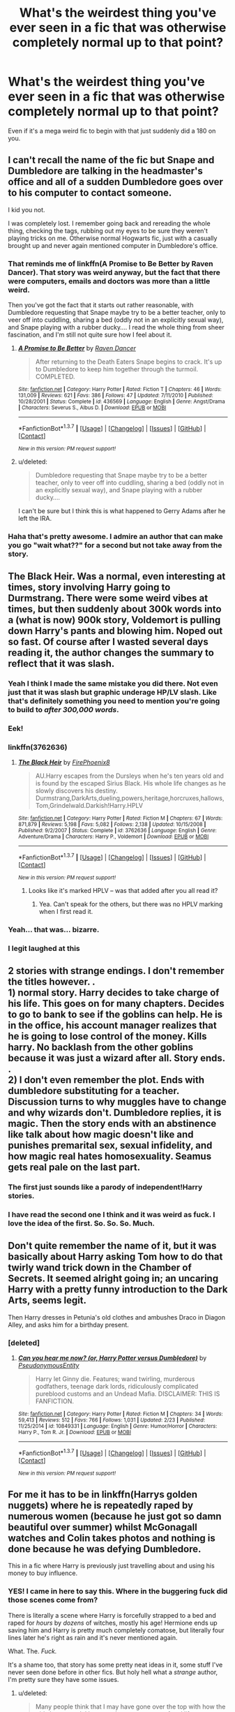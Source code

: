 #+TITLE: What's the weirdest thing you've ever seen in a fic that was otherwise completely normal up to that point?

* What's the weirdest thing you've ever seen in a fic that was otherwise completely normal up to that point?
:PROPERTIES:
:Score: 32
:DateUnix: 1459275636.0
:DateShort: 2016-Mar-29
:FlairText: Discussion
:END:
Even if it's a mega weird fic to begin with that just suddenly did a 180 on you.


** I can't recall the name of the fic but Snape and Dumbledore are talking in the headmaster's office and all of a sudden Dumbledore goes over to his computer to contact someone.

I kid you not.

I was completely lost. I remember going back and rereading the whole thing, checking the tags, rubbing out my eyes to be sure they weren't playing tricks on me. Otherwise normal Hogwarts fic, just with a casually brought up and never again mentioned computer in Dumbledore's office.
:PROPERTIES:
:Author: chaosattractor
:Score: 43
:DateUnix: 1459284017.0
:DateShort: 2016-Mar-30
:END:

*** That reminds me of linkffn(A Promise to Be Better by Raven Dancer). That story was weird anyway, but the fact that there were computers, emails and doctors was more than a little weird.

Then you've got the fact that it starts out rather reasonable, with Dumbledore requesting that Snape maybe try to be a better teacher, only to veer off into cuddling, sharing a bed (oddly not in an explicitly sexual way), and Snape playing with a rubber ducky.... I read the whole thing from sheer fascination, and I'm still not quite sure how I feel about it.
:PROPERTIES:
:Author: SincereBumble
:Score: 13
:DateUnix: 1459286995.0
:DateShort: 2016-Mar-30
:END:

**** [[http://www.fanfiction.net/s/436569/1/][*/A Promise to Be Better/*]] by [[https://www.fanfiction.net/u/69188/Raven-Dancer][/Raven Dancer/]]

#+begin_quote
  After returning to the Death Eaters Snape begins to crack. It's up to Dumbledore to keep him together through the turmoil. COMPLETED.
#+end_quote

^{/Site/: [[http://www.fanfiction.net/][fanfiction.net]] *|* /Category/: Harry Potter *|* /Rated/: Fiction T *|* /Chapters/: 46 *|* /Words/: 131,009 *|* /Reviews/: 621 *|* /Favs/: 386 *|* /Follows/: 47 *|* /Updated/: 7/11/2010 *|* /Published/: 10/28/2001 *|* /Status/: Complete *|* /id/: 436569 *|* /Language/: English *|* /Genre/: Angst/Drama *|* /Characters/: Severus S., Albus D. *|* /Download/: [[http://www.p0ody-files.com/ff_to_ebook/ffn-bot/index.php?id=436569&source=ff&filetype=epub][EPUB]] or [[http://www.p0ody-files.com/ff_to_ebook/ffn-bot/index.php?id=436569&source=ff&filetype=mobi][MOBI]]}

--------------

*FanfictionBot*^{1.3.7} *|* [[[https://github.com/tusing/reddit-ffn-bot/wiki/Usage][Usage]]] | [[[https://github.com/tusing/reddit-ffn-bot/wiki/Changelog][Changelog]]] | [[[https://github.com/tusing/reddit-ffn-bot/issues/][Issues]]] | [[[https://github.com/tusing/reddit-ffn-bot/][GitHub]]] | [[[https://www.reddit.com/message/compose?to=%2Fu%2Ftusing][Contact]]]

^{/New in this version: PM request support!/}
:PROPERTIES:
:Author: FanfictionBot
:Score: 5
:DateUnix: 1459287045.0
:DateShort: 2016-Mar-30
:END:


**** u/deleted:
#+begin_quote
  Dumbledore requesting that Snape maybe try to be a better teacher, only to veer off into cuddling, sharing a bed (oddly not in an explicitly sexual way), and Snape playing with a rubber ducky....
#+end_quote

I can't be sure but I think this is what happened to Gerry Adams after he left the IRA.
:PROPERTIES:
:Score: 4
:DateUnix: 1459289349.0
:DateShort: 2016-Mar-30
:END:


*** Haha that's pretty awesome. I admire an author that can make you go "wait what??" for a second but not take away from the story.
:PROPERTIES:
:Author: orangedarkchocolate
:Score: 2
:DateUnix: 1459358995.0
:DateShort: 2016-Mar-30
:END:


** The Black Heir. Was a normal, even interesting at times, story involving Harry going to Durmstrang. There were some weird vibes at times, but then suddenly about 300k words into a (what is now) 900k story, Voldemort is pulling down Harry's pants and blowing him. Noped out so fast. Of course after I wasted several days reading it, the author changes the summary to reflect that it was slash.
:PROPERTIES:
:Author: Lord_Anarchy
:Score: 39
:DateUnix: 1459277359.0
:DateShort: 2016-Mar-29
:END:

*** Yeah I think I made the same mistake you did there. Not even just that it was slash but graphic underage HP/LV slash. Like that's definitely something you need to mention you're going to build to /after 300,000 words/.
:PROPERTIES:
:Score: 23
:DateUnix: 1459278065.0
:DateShort: 2016-Mar-29
:END:


*** Eek!
:PROPERTIES:
:Author: MagicMistoffelees
:Score: 4
:DateUnix: 1459280726.0
:DateShort: 2016-Mar-30
:END:


*** linkffn(3762636)
:PROPERTIES:
:Author: Obversa
:Score: 4
:DateUnix: 1459289187.0
:DateShort: 2016-Mar-30
:END:

**** [[http://www.fanfiction.net/s/3762636/1/][*/The Black Heir/*]] by [[https://www.fanfiction.net/u/1167864/FirePhoenix8][/FirePhoenix8/]]

#+begin_quote
  AU.Harry escapes from the Dursleys when he's ten years old and is found by the escaped Sirius Black. His whole life changes as he slowly discovers his destiny. Durmstrang,DarkArts,dueling,powers,heritage,horcruxes,hallows,Tom,Grindelwald.Darkish!Harry.HPLV
#+end_quote

^{/Site/: [[http://www.fanfiction.net/][fanfiction.net]] *|* /Category/: Harry Potter *|* /Rated/: Fiction M *|* /Chapters/: 67 *|* /Words/: 871,879 *|* /Reviews/: 5,198 *|* /Favs/: 5,082 *|* /Follows/: 2,138 *|* /Updated/: 10/15/2008 *|* /Published/: 9/2/2007 *|* /Status/: Complete *|* /id/: 3762636 *|* /Language/: English *|* /Genre/: Adventure/Drama *|* /Characters/: Harry P., Voldemort *|* /Download/: [[http://www.p0ody-files.com/ff_to_ebook/ffn-bot/index.php?id=3762636&source=ff&filetype=epub][EPUB]] or [[http://www.p0ody-files.com/ff_to_ebook/ffn-bot/index.php?id=3762636&source=ff&filetype=mobi][MOBI]]}

--------------

*FanfictionBot*^{1.3.7} *|* [[[https://github.com/tusing/reddit-ffn-bot/wiki/Usage][Usage]]] | [[[https://github.com/tusing/reddit-ffn-bot/wiki/Changelog][Changelog]]] | [[[https://github.com/tusing/reddit-ffn-bot/issues/][Issues]]] | [[[https://github.com/tusing/reddit-ffn-bot/][GitHub]]] | [[[https://www.reddit.com/message/compose?to=%2Fu%2Ftusing][Contact]]]

^{/New in this version: PM request support!/}
:PROPERTIES:
:Author: FanfictionBot
:Score: 4
:DateUnix: 1459289253.0
:DateShort: 2016-Mar-30
:END:

***** Looks like it's marked HPLV -- was that added after you all read it?
:PROPERTIES:
:Author: inimically
:Score: 1
:DateUnix: 1459308893.0
:DateShort: 2016-Mar-30
:END:

****** Yea. Can't speak for the others, but there was no HPLV marking when I first read it.
:PROPERTIES:
:Score: 6
:DateUnix: 1459310382.0
:DateShort: 2016-Mar-30
:END:


*** Yeah... that was... bizarre.
:PROPERTIES:
:Author: imjustafangirl
:Score: 3
:DateUnix: 1459283807.0
:DateShort: 2016-Mar-30
:END:


*** I legit laughed at this
:PROPERTIES:
:Author: Rebel-Dream
:Score: 1
:DateUnix: 1459316502.0
:DateShort: 2016-Mar-30
:END:


** 2 stories with strange endings. I don't remember the titles however. .\\
1) normal story. Harry decides to take charge of his life. This goes on for many chapters. Decides to go to bank to see if the goblins can help. He is in the office, his account manager realizes that he is going to lose control of the money. Kills harry. No backlash from the other goblins because it was just a wizard after all. Story ends. .\\
2) I don't even remember the plot. Ends with dumbledore substituting for a teacher. Discussion turns to why muggles have to change and why wizards don't. Dumbledore replies, it is magic. Then the story ends with an abstinence like talk about how magic doesn't like and punishes premarital sex, sexual infidelity, and how magic real hates homosexuality. Seamus gets real pale on the last part.
:PROPERTIES:
:Author: harrypotterref
:Score: 23
:DateUnix: 1459288622.0
:DateShort: 2016-Mar-30
:END:

*** The first just sounds like a parody of independent!Harry stories.
:PROPERTIES:
:Author: denarii
:Score: 21
:DateUnix: 1459292435.0
:DateShort: 2016-Mar-30
:END:


*** I have read the second one I think and it was weird as fuck. I love the idea of the first. So. So. So. Much.
:PROPERTIES:
:Score: 8
:DateUnix: 1459289213.0
:DateShort: 2016-Mar-30
:END:


** Don't quite remember the name of it, but it was basically about Harry asking Tom how to do that twirly wand trick down in the Chamber of Secrets. It seemed alright going in; an uncaring Harry with a pretty funny introduction to the Dark Arts, seems legit.

Then Harry dresses in Petunia's old clothes and ambushes Draco in Diagon Alley, and asks him for a birthday present.
:PROPERTIES:
:Score: 17
:DateUnix: 1459288880.0
:DateShort: 2016-Mar-30
:END:

*** [deleted]
:PROPERTIES:
:Score: 3
:DateUnix: 1459329191.0
:DateShort: 2016-Mar-30
:END:

**** [[http://www.fanfiction.net/s/10849331/1/][*/Can you hear me now? (or, Harry Potter versus Dumbledore)/*]] by [[https://www.fanfiction.net/u/5588410/PseudonymousEntity][/PseudonymousEntity/]]

#+begin_quote
  Harry let Ginny die. Features; wand twirling, murderous godfathers, teenage dark lords, ridiculously complicated pureblood customs and an Undead Mafia. DISCLAIMER: THIS IS FANFICTION.
#+end_quote

^{/Site/: [[http://www.fanfiction.net/][fanfiction.net]] *|* /Category/: Harry Potter *|* /Rated/: Fiction M *|* /Chapters/: 34 *|* /Words/: 59,413 *|* /Reviews/: 512 *|* /Favs/: 766 *|* /Follows/: 1,031 *|* /Updated/: 2/23 *|* /Published/: 11/25/2014 *|* /id/: 10849331 *|* /Language/: English *|* /Genre/: Humor/Horror *|* /Characters/: Harry P., Tom R. Jr. *|* /Download/: [[http://www.p0ody-files.com/ff_to_ebook/ffn-bot/index.php?id=10849331&source=ff&filetype=epub][EPUB]] or [[http://www.p0ody-files.com/ff_to_ebook/ffn-bot/index.php?id=10849331&source=ff&filetype=mobi][MOBI]]}

--------------

*FanfictionBot*^{1.3.7} *|* [[[https://github.com/tusing/reddit-ffn-bot/wiki/Usage][Usage]]] | [[[https://github.com/tusing/reddit-ffn-bot/wiki/Changelog][Changelog]]] | [[[https://github.com/tusing/reddit-ffn-bot/issues/][Issues]]] | [[[https://github.com/tusing/reddit-ffn-bot/][GitHub]]] | [[[https://www.reddit.com/message/compose?to=%2Fu%2Ftusing][Contact]]]

^{/New in this version: PM request support!/}
:PROPERTIES:
:Author: FanfictionBot
:Score: 3
:DateUnix: 1459329242.0
:DateShort: 2016-Mar-30
:END:


** For me it has to be in linkffn(Harrys golden nuggets) where he is repeatedly raped by numerous women (because he just got so damn beautiful over summer) whilst McGonagall watches and Colin takes photos and nothing is done because he was defying Dumbledore.

This in a fic where Harry is previously just travelling about and using his money to buy influence.
:PROPERTIES:
:Score: 16
:DateUnix: 1459275749.0
:DateShort: 2016-Mar-29
:END:

*** YES! I came in here to say this. Where in the buggering fuck did those scenes come from?

There is literally a scene where Harry is forcefully strapped to a bed and raped for /hours/ by /dozens/ of witches, mostly his age! Hermione ends up saving him and Harry is pretty much completely comatose, but literally four lines later he's right as rain and it's never mentioned again.

What. The. /Fuck./

It's a shame too, that story has some pretty neat ideas in it, some stuff I've never seen done before in other fics. But holy hell what a /strange/ author, I'm pretty sure they have some issues.
:PROPERTIES:
:Author: NaughtyGaymer
:Score: 14
:DateUnix: 1459280377.0
:DateShort: 2016-Mar-30
:END:

**** u/deleted:
#+begin_quote
  Many people think that I may have gone over the top with how the girls have acted. I have read many accounts of real life teenage idols and rock stars who have to have a large guard force to protect them from screaming frantic fans. Many former teenage idols have published memoirs of being stripped, groped and assaulted by wild uncontrollable teenage girls.

  In my story, Harry is famous, rich and good looking. He is even more famous because of his pictures, and viewed as even more rich because he is viewed with gold, and his good looks are enhanced by his nudity. Add in the "bad boy" nudity and you have all the elements there for a major teenage idol. Hogwarts is full of girls the right age to be teeny boppers and groupies. It seems to be a natural situation to me.
#+end_quote

From the authors profile, just clicked on a whim thanks to the fanfic bot. Nice to see the thoughts behind the insanity.
:PROPERTIES:
:Score: 11
:DateUnix: 1459281626.0
:DateShort: 2016-Mar-30
:END:

***** I guess it's nice to know the author isn't just a pedophile?
:PROPERTIES:
:Author: NaughtyGaymer
:Score: 9
:DateUnix: 1459281730.0
:DateShort: 2016-Mar-30
:END:

****** Yeah just very confused about how schools work and children act.
:PROPERTIES:
:Score: 5
:DateUnix: 1459281853.0
:DateShort: 2016-Mar-30
:END:


***** I did think it was weird as fuck, but I guess it could happen to someone with like Justin Bieber level of popularity.
:PROPERTIES:
:Author: deirox
:Score: 4
:DateUnix: 1459284568.0
:DateShort: 2016-Mar-30
:END:

****** Not in his 5th year at school with a professor watching.
:PROPERTIES:
:Score: 7
:DateUnix: 1459284761.0
:DateShort: 2016-Mar-30
:END:

******* And when she's finished doing nothing to prevent her student from being raped, she blames him.
:PROPERTIES:
:Author: jeffala
:Score: 5
:DateUnix: 1459293636.0
:DateShort: 2016-Mar-30
:END:


**** So weird man. Just absolutely no need for it. And yeah like you said there's a few quality ideas in there and for the most part it's a solid read and then...yeah...like in hindsight there was a few bits that made me cringe about how beautiful everyone found him now but even then it was just bizarre. It was almost like the author was trying to make some weird point about being attractive early on with people obsessing over him but to this day I don't know what that point was.
:PROPERTIES:
:Score: 3
:DateUnix: 1459280761.0
:DateShort: 2016-Mar-30
:END:

***** Remember the naked photos in Witch Weekly? Bloody hell what a way to ruin an other wise good story.
:PROPERTIES:
:Author: NaughtyGaymer
:Score: 1
:DateUnix: 1459280862.0
:DateShort: 2016-Mar-30
:END:

****** Isn't that what started the drama? People saw his dick pics and suddenly couldn't resist him? Mental. Up to that point it was a solid story. Actually the reason I made this thread was trawling through my old favourited stories and this was in it from when I was following it pre-author having a mental breakdown.
:PROPERTIES:
:Score: 4
:DateUnix: 1459281429.0
:DateShort: 2016-Mar-30
:END:

******* I think it might have been the catalyst do to speak. This fic is what immediately came to mind when I read your title. Just so bizarre and out of nowhere.

I had this feeling with jbern's The Lie I've Lived. It's a good story no doubt, and the scene in question isn't nearly as out there as Harry's Golden Nuggets, but it definitely left a lasting impression on me, and he never went back to it and it was never really resolved.

The scene I'm talking about is where it talks about how Snape was polyjuicing himself as Sirius to have sex with his girlfriend(s) and actually ends up getting one pregnant. Something about the entire situation just makes my blood cold, and it was never actually resolved in the story, as if it wasn't this massive invasion of privacy or even rape really.

It sort of struck me as odd because it's a rather dark plot point in an otherwise /fairly/ lightish story.
:PROPERTIES:
:Author: NaughtyGaymer
:Score: 4
:DateUnix: 1459281886.0
:DateShort: 2016-Mar-30
:END:

******** Yeah it's weird because this fic has actually inspired me to make another thread about innovative things in fics...that scene though...

I vaguely remember reading The Lie I've Lived and not ever wanting to reread it and I think that might have been why. Seems to happen a lot in fics and it's probably due to the way they're written. Like i've definitely thought "I wonder how often people abuse polyjuice for sex/turn into their SO for a bit of fun" when reading the books/fanfiction and I can see why you might write a scene like that if you're a writer and it popped into your head whilst writing a fic about polyjuice. Then it's published before you really get a chance to go over it and you realise you don't actually want to explore it in depth so just move on...
:PROPERTIES:
:Score: 5
:DateUnix: 1459282206.0
:DateShort: 2016-Mar-30
:END:

********* Yeah because if you do start to explore it you open this entirely new can of worms that leads to some /real/ dark places /real/ quick...
:PROPERTIES:
:Author: NaughtyGaymer
:Score: 4
:DateUnix: 1459282291.0
:DateShort: 2016-Mar-30
:END:


******** u/Hpfm2:
#+begin_quote
  Something about the entire situation just makes my blood cold
#+end_quote

That would be the fact that Severus Snape getting laid is somehow more disturbing than your parents doing it.
:PROPERTIES:
:Author: Hpfm2
:Score: 6
:DateUnix: 1459283788.0
:DateShort: 2016-Mar-30
:END:

********* You joke but I think part of it stems from there.

I feel like him having sex would literally never happen normally, so when he becomes someone else (and how creepy is it to think of him having sex in Sirius' body) it's so.. dishonest? As if he doesn't deserve it normally? That isn't a strong enough word, but it's /basically/ how I feel.
:PROPERTIES:
:Author: NaughtyGaymer
:Score: 3
:DateUnix: 1459283935.0
:DateShort: 2016-Mar-30
:END:

********** Oh, I AM NOT joking.
:PROPERTIES:
:Author: Hpfm2
:Score: 3
:DateUnix: 1459284516.0
:DateShort: 2016-Mar-30
:END:


**** Mind mentioning some of the interesting ideas?

I'm definitely not going to read it, but am always interested in new ideas.
:PROPERTIES:
:Author: jrl2014
:Score: 1
:DateUnix: 1459308943.0
:DateShort: 2016-Mar-30
:END:

***** He just uses his money to bribe people and buy information for blackmail whilst he hides out in Gringotts. So he buys a tent and tells everyone he's going on safari to train and gets all the gear for it. Then just sits in his vault at Gringotts in a giant tent like at the Wold Cup and animates stuffed lions to attack him whilst he kills them singlehandedly then "leaks" photos of it to Witch Weekly and makes everyone think he's the next Lockhart.

Then once he goes back to school people are more open to the idea that he won the tournament legitimately, he's exposed Voldemorts supporters and then because Dobby accidentally sold a photo of him naked he is gang-raped.
:PROPERTIES:
:Score: 3
:DateUnix: 1459355007.0
:DateShort: 2016-Mar-30
:END:

****** Wow. Aside from that last bit it's actually clever in a believable way. I could actually see Hermione coming up with a plan like that to manipulate the press.
:PROPERTIES:
:Author: jrl2014
:Score: 2
:DateUnix: 1459424431.0
:DateShort: 2016-Mar-31
:END:

******* Yeah that's the thing, it's a really entertaining story and most of what happens is fairly believable and not in a "Harry has now bribed the owner of the prophet; yay", more Harry researched rumours and paid people off to give him info on the owner that he then blackmailed and gave a bribe to after to keep him loyal. Then gang-rape.
:PROPERTIES:
:Score: 1
:DateUnix: 1459425678.0
:DateShort: 2016-Mar-31
:END:


*** And it has a humor tag! Wtf?
:PROPERTIES:
:Author: MagicMistoffelees
:Score: 5
:DateUnix: 1459280766.0
:DateShort: 2016-Mar-30
:END:

**** Yup. I mentioned elsewhere it's actually decent early on. Kinda funny. Decent plot. Then boom! Gangrape.
:PROPERTIES:
:Score: 3
:DateUnix: 1459281479.0
:DateShort: 2016-Mar-30
:END:

***** It needs a warning or 10 at least. When reading humor one generally doesn't expect rape...
:PROPERTIES:
:Author: MagicMistoffelees
:Score: 4
:DateUnix: 1459281717.0
:DateShort: 2016-Mar-30
:END:


*** [[http://www.fanfiction.net/s/10364683/1/][*/Harry's Golden Nuggets/*]] by [[https://www.fanfiction.net/u/2805563/Snaggledog][/Snaggledog/]]

#+begin_quote
  Harry takes charge of his fate and the war. He manipulates the wizarding world with revolts, scams and his own vast wealth, but even the best laid plans go awry. His mistake costs him more than he bargains for. Regardless, he is committed to making his crazy plan work. Begins after GoF - Some Dumbledore bashing.
#+end_quote

^{/Site/: [[http://www.fanfiction.net/][fanfiction.net]] *|* /Category/: Harry Potter *|* /Rated/: Fiction M *|* /Chapters/: 24 *|* /Words/: 147,742 *|* /Reviews/: 446 *|* /Favs/: 1,029 *|* /Follows/: 508 *|* /Updated/: 6/28/2014 *|* /Published/: 5/20/2014 *|* /Status/: Complete *|* /id/: 10364683 *|* /Language/: English *|* /Genre/: Drama/Humor *|* /Characters/: Harry P. *|* /Download/: [[http://www.p0ody-files.com/ff_to_ebook/ffn-bot/index.php?id=10364683&source=ff&filetype=epub][EPUB]] or [[http://www.p0ody-files.com/ff_to_ebook/ffn-bot/index.php?id=10364683&source=ff&filetype=mobi][MOBI]]}

--------------

*FanfictionBot*^{1.3.7} *|* [[[https://github.com/tusing/reddit-ffn-bot/wiki/Usage][Usage]]] | [[[https://github.com/tusing/reddit-ffn-bot/wiki/Changelog][Changelog]]] | [[[https://github.com/tusing/reddit-ffn-bot/issues/][Issues]]] | [[[https://github.com/tusing/reddit-ffn-bot/][GitHub]]] | [[[https://www.reddit.com/message/compose?to=%2Fu%2Ftusing][Contact]]]

^{/New in this version: PM request support!/}
:PROPERTIES:
:Author: FanfictionBot
:Score: 3
:DateUnix: 1459275778.0
:DateShort: 2016-Mar-29
:END:


** linkffn(Nightmare by Provocative Envy).

This fanfiction is particularly infamous in the sub-community that happens to ship Tom Riddle and Hermione Granger together. However, to me, this story's plot and pacing are all over the place.

It starts off as your standard "Hermione goes back in time" trope or cliché, and, as expected, Tom Riddle isn't exactly attracted to her [at first]. The author, in fact, writes Riddle as being "completely disinterested in girls", and practically asexual, even after he meets Hermione. However, over a relatively quick period of time, Riddle does a complete 180-degree-Heel-Face-Turn, and goes from "not attracted to Hermione at all", to "I want to screw her brains out".

On top of that, after he sleeps with Hermione for the first time, Riddle immediately does /another/ 180-degree-Heel-Face-Turn from "oh my God, we didn't use protection, cue panic mode" to "I should knock Hermione up, it would make her stay in my time if I use reproductive coercion". One of the lines Riddle writes into his Diary in the story is all but identical from the Wikipedia page on forms of said coercion: "If you have a baby, you will never have to worry about me leaving you. I will always be around."
:PROPERTIES:
:Author: Obversa
:Score: 11
:DateUnix: 1459289997.0
:DateShort: 2016-Mar-30
:END:

*** I incredibly enjoyed the story until she became pregnant, because I refuse to believe Hermione would be dumb enough to /not use any sort of protection/. I thought it would be a much better side plot if his obsessive need to bind her to him was just casually thwarted by her most /basic/ intelligence and forethought.
:PROPERTIES:
:Author: Thoriel
:Score: 7
:DateUnix: 1459305348.0
:DateShort: 2016-Mar-30
:END:

**** I absolutely agree, and I feel the same about /Nightmare/. I think the smut is well-written, barring the use of profanity every few words, but as soon as the pregnancy plot commences, the story falls to pieces for me. I also refuse believe that Hermione would be dumb enough to /not use any sort of protection/, and I found that aspect not only incredibly OOC for Hermione, used by the author to shoehorn in the pregnancy plot, but it also broke my suspension of disbelief as a reader.

Not to mention, it's not like contraception was completely unheard of in the 1940's. Even in the Muggle world, there were condoms, spermacides and cervical caps (exact name of which I forget). All those were still available when the pill and IUD became available. You can read more about such historical methods [[http://absolutewrite.com/forums/showthread.php?266911-Birth-control-in-1940s][here]].
:PROPERTIES:
:Author: Obversa
:Score: 5
:DateUnix: 1459306090.0
:DateShort: 2016-Mar-30
:END:


*** [[http://www.fanfiction.net/s/8618289/1/][*/Nightmare/*]] by [[https://www.fanfiction.net/u/816609/provocative-envy][/provocative envy/]]

#+begin_quote
  COMPLETE: A broken time turner shouldn't have sent me back so far. It was unprecedented. Stepping on it-smashing it-nothing should have happened. At most, I should have lost a week. At worst, I should have disappeared altogether. I shouldn't have traveled back fifty-two years; half a bloody century. This should not have happened. HG/TR.
#+end_quote

^{/Site/: [[http://www.fanfiction.net/][fanfiction.net]] *|* /Category/: Harry Potter *|* /Rated/: Fiction M *|* /Chapters/: 30 *|* /Words/: 163,513 *|* /Reviews/: 1,495 *|* /Favs/: 2,017 *|* /Follows/: 1,378 *|* /Updated/: 7/1/2014 *|* /Published/: 10/17/2012 *|* /Status/: Complete *|* /id/: 8618289 *|* /Language/: English *|* /Genre/: Romance/Drama *|* /Characters/: Hermione G., Tom R. Jr. *|* /Download/: [[http://www.p0ody-files.com/ff_to_ebook/ffn-bot/index.php?id=8618289&source=ff&filetype=epub][EPUB]] or [[http://www.p0ody-files.com/ff_to_ebook/ffn-bot/index.php?id=8618289&source=ff&filetype=mobi][MOBI]]}

--------------

*FanfictionBot*^{1.3.7} *|* [[[https://github.com/tusing/reddit-ffn-bot/wiki/Usage][Usage]]] | [[[https://github.com/tusing/reddit-ffn-bot/wiki/Changelog][Changelog]]] | [[[https://github.com/tusing/reddit-ffn-bot/issues/][Issues]]] | [[[https://github.com/tusing/reddit-ffn-bot/][GitHub]]] | [[[https://www.reddit.com/message/compose?to=%2Fu%2Ftusing][Contact]]]

^{/New in this version: PM request support!/}
:PROPERTIES:
:Author: FanfictionBot
:Score: 4
:DateUnix: 1459290063.0
:DateShort: 2016-Mar-30
:END:


** u/Hpfm2:
#+begin_quote
  a mega weird fic to begin with that just suddenly did a 180 on you.
#+end_quote

So a really weird fic that suddenly becomes normal?
:PROPERTIES:
:Author: Hpfm2
:Score: 9
:DateUnix: 1459278643.0
:DateShort: 2016-Mar-29
:END:

*** Even one that starts out with something bizarre like Harry being half house elf but then out of nowhere Yoda shows up...that actually almost makes sense...
:PROPERTIES:
:Score: 10
:DateUnix: 1459280309.0
:DateShort: 2016-Mar-30
:END:


** Gotta be when Partially Kissed Hero just randomly becomes an Alice In Wonderland crossover. I didn't mind it, but that's a good example of a fic that starts out normal during the first chapter, and then just piles on the weirdness. Eventually I think it even gets too strange for the author and just ends without explanation after over 400000 words. I wouldn't call it a bad fic particularly, it's just...really really eccentric.
:PROPERTIES:
:Author: fastfinge
:Score: 8
:DateUnix: 1459347833.0
:DateShort: 2016-Mar-30
:END:

*** Is that the one where they do a ritual in the forest and then meet the fairy queen? If so, that got really weird and convoluted really fast.
:PROPERTIES:
:Author: nakor_
:Score: 1
:DateUnix: 1459359847.0
:DateShort: 2016-Mar-30
:END:

**** Yeah, that's the one. And I agree, it got pretty weird. But there was nothing in the first two or three chapters, or in the plot summary, to hint at just how deeply odd it was going to be. I kind of admire the authorial chutzpah required to go from "Harry with a backbone" to...well...that. You could tell he wasn't writing for the fanservice.
:PROPERTIES:
:Author: fastfinge
:Score: 1
:DateUnix: 1459361423.0
:DateShort: 2016-Mar-30
:END:


** *Abraxas*, linkffn(11580650): crazy stuff happens after chapter 18, completely unexpected. If I have my objections, I must say the last 8 chapters felt a little rushed, 15 chapters would have been great.
:PROPERTIES:
:Author: InquisitorCOC
:Score: 8
:DateUnix: 1459278680.0
:DateShort: 2016-Mar-29
:END:

*** Yeah, that one did make a sudden left turn on me. I wasn't expecting it at all.

I generally love Brennus as a writer, and I did like this story, but it was my least favorite of all he's done.
:PROPERTIES:
:Author: LeisureSuiteLarry
:Score: 3
:DateUnix: 1459281281.0
:DateShort: 2016-Mar-30
:END:

**** I actually find that idea pretty good. I've read enough 'how much wizards suck, how great muggles are' stories, so It's refreshing to see [[/spoiler][a muggle Christian fundie Voldemort trying to exterminate all magicals]]. It's just his implementation was not great and the story should be much longer.
:PROPERTIES:
:Author: InquisitorCOC
:Score: 6
:DateUnix: 1459285152.0
:DateShort: 2016-Mar-30
:END:


*** [[http://www.fanfiction.net/s/11580650/1/][*/Abraxas/*]] by [[https://www.fanfiction.net/u/4577618/Brennus][/Brennus/]]

#+begin_quote
  It started with a surprising proposals from an unexpected source, but that was only the beginning. Soon, Harry finds himself dealing with forces beyond his imagination and dreams, and ultimately finds that the world is not what he believed it to be.
#+end_quote

^{/Site/: [[http://www.fanfiction.net/][fanfiction.net]] *|* /Category/: Harry Potter *|* /Rated/: Fiction M *|* /Chapters/: 25 *|* /Words/: 201,342 *|* /Reviews/: 737 *|* /Favs/: 376 *|* /Follows/: 506 *|* /Updated/: 3/11 *|* /Published/: 10/26/2015 *|* /Status/: Complete *|* /id/: 11580650 *|* /Language/: English *|* /Genre/: Adventure *|* /Characters/: <Harry P., Ginny W.> <Hermione G., Ron W.> *|* /Download/: [[http://www.p0ody-files.com/ff_to_ebook/ffn-bot/index.php?id=11580650&source=ff&filetype=epub][EPUB]] or [[http://www.p0ody-files.com/ff_to_ebook/ffn-bot/index.php?id=11580650&source=ff&filetype=mobi][MOBI]]}

--------------

*FanfictionBot*^{1.3.7} *|* [[[https://github.com/tusing/reddit-ffn-bot/wiki/Usage][Usage]]] | [[[https://github.com/tusing/reddit-ffn-bot/wiki/Changelog][Changelog]]] | [[[https://github.com/tusing/reddit-ffn-bot/issues/][Issues]]] | [[[https://github.com/tusing/reddit-ffn-bot/][GitHub]]] | [[[https://www.reddit.com/message/compose?to=%2Fu%2Ftusing][Contact]]]

^{/New in this version: PM request support!/}
:PROPERTIES:
:Author: FanfictionBot
:Score: 2
:DateUnix: 1459278722.0
:DateShort: 2016-Mar-29
:END:


** Theres a fic that I think is called salvation in shadows. Pretty normal harry is raised like a pureblood, is the rich playboy etc. etc. and then, out of no where while he is having sex with ginny he is like "we cant tell anyone about us" and shes like "I wanna tell my mom" and hes like "/sigh/ obliviate, imperio, and makes her think that she wants to win his affection. Needless to say, I noped the fuck out.
:PROPERTIES:
:Author: Triliro
:Score: 5
:DateUnix: 1459309101.0
:DateShort: 2016-Mar-30
:END:


** I was reading an interesting time travel fic but stopped when they started carrying a hologram of Tom around. I don't know how weird that really is, but I didn't like the idea.
:PROPERTIES:
:Author: Mrs_Black_21
:Score: 5
:DateUnix: 1459289765.0
:DateShort: 2016-Mar-30
:END:

*** What story was that?
:PROPERTIES:
:Author: Obversa
:Score: 2
:DateUnix: 1459290191.0
:DateShort: 2016-Mar-30
:END:

**** I don't remember now, but I saw it recomended here. It was a series, I will see if I can find it.
:PROPERTIES:
:Author: Mrs_Black_21
:Score: 2
:DateUnix: 1459300876.0
:DateShort: 2016-Mar-30
:END:


**** I kind of remember that Draco had a cousin or something in it. And she was the one who had gone back in time and left all these clues about things. I wish I could remember what it was called.
:PROPERTIES:
:Author: Mrs_Black_21
:Score: 2
:DateUnix: 1459300975.0
:DateShort: 2016-Mar-30
:END:


*** I'm kinda interested in this one...
:PROPERTIES:
:Score: 1
:DateUnix: 1459290792.0
:DateShort: 2016-Mar-30
:END:


*** I think I know this one, isn't it the [[http://archiveofourown.org/series/48618][Rewritten in Time]] series? linkffn(Regrets Collect Like Old Friends)
:PROPERTIES:
:Author: canaki17
:Score: 1
:DateUnix: 1459328995.0
:DateShort: 2016-Mar-30
:END:

**** [[http://www.fanfiction.net/s/8601821/1/][*/Regrets Collect Like Old Friends/*]] by [[https://www.fanfiction.net/u/4160347/Scotland-Evander][/Scotland Evander/]]

#+begin_quote
  Traveling into the past, Draco Malfoy finds himself in his eleven year old body with all his memories from the past seventeen years. Using this knowledge, he sets out change time. His first mission: befriend Harry Potter. *Book One of the Rewritten in Time Series*
#+end_quote

^{/Site/: [[http://www.fanfiction.net/][fanfiction.net]] *|* /Category/: Harry Potter *|* /Rated/: Fiction T *|* /Chapters/: 29 *|* /Words/: 73,045 *|* /Reviews/: 334 *|* /Favs/: 724 *|* /Follows/: 404 *|* /Updated/: 12/13/2015 *|* /Published/: 10/11/2012 *|* /Status/: Complete *|* /id/: 8601821 *|* /Language/: English *|* /Genre/: Friendship/Drama *|* /Characters/: Harry P., Draco M., OC *|* /Download/: [[http://www.p0ody-files.com/ff_to_ebook/ffn-bot/index.php?id=8601821&source=ff&filetype=epub][EPUB]] or [[http://www.p0ody-files.com/ff_to_ebook/ffn-bot/index.php?id=8601821&source=ff&filetype=mobi][MOBI]]}

--------------

*FanfictionBot*^{1.3.7} *|* [[[https://github.com/tusing/reddit-ffn-bot/wiki/Usage][Usage]]] | [[[https://github.com/tusing/reddit-ffn-bot/wiki/Changelog][Changelog]]] | [[[https://github.com/tusing/reddit-ffn-bot/issues/][Issues]]] | [[[https://github.com/tusing/reddit-ffn-bot/][GitHub]]] | [[[https://www.reddit.com/message/compose?to=%2Fu%2Ftusing][Contact]]]

^{/New in this version: PM request support!/}
:PROPERTIES:
:Author: FanfictionBot
:Score: 1
:DateUnix: 1459329014.0
:DateShort: 2016-Mar-30
:END:


**** Yes, and it was pretty good too up until the strange hologram thing.
:PROPERTIES:
:Author: Mrs_Black_21
:Score: 1
:DateUnix: 1459332231.0
:DateShort: 2016-Mar-30
:END:


** Probably linkffn(Rise of the Wizards by Teufel1987). The story begins as a pretty bog-standard "Voldemort's possession makes Harry badass, Ron and Hermione betray him, he finds new friends, starts dating Daphne, and becomes made of win," sort of thing that was a staple of the Indy!Harry tics of old. Sure, it got a bit weird with [[/spoiler][Harry and Draco becoming allies, with unbreakable vows to help one another off Voldemort and Dumbledore]], but it was semi-plausible for the (flawed) story.

After Harry wins, it devolves into an incredibly bland, 100k-word curb-stomp with Harry crowning himself Emperor of the magical world.
:PROPERTIES:
:Author: truncation_error
:Score: 5
:DateUnix: 1459347912.0
:DateShort: 2016-Mar-30
:END:

*** [[/spoiler][it was sad when hermione killed one of his kids.]]
:PROPERTIES:
:Author: tomintheconer
:Score: 2
:DateUnix: 1459368393.0
:DateShort: 2016-Mar-31
:END:

**** Spoiler that shit, bro.
:PROPERTIES:
:Score: 1
:DateUnix: 1459377263.0
:DateShort: 2016-Mar-31
:END:


*** [[http://www.fanfiction.net/s/6254783/1/][*/Rise of the Wizards/*]] by [[https://www.fanfiction.net/u/1729392/Teufel1987][/Teufel1987/]]

#+begin_quote
  Voldemort's attempt at possessing Harry had a different outcome when Harry fought back with the "Power He Knows Not". This set a change in motion that shall affect both Wizards and Muggles. AU after fifth year: Featuring a darkish and manipulative Harry
#+end_quote

^{/Site/: [[http://www.fanfiction.net/][fanfiction.net]] *|* /Category/: Harry Potter *|* /Rated/: Fiction M *|* /Chapters/: 51 *|* /Words/: 479,722 *|* /Reviews/: 3,843 *|* /Favs/: 5,534 *|* /Follows/: 4,443 *|* /Updated/: 4/4/2014 *|* /Published/: 8/20/2010 *|* /Status/: Complete *|* /id/: 6254783 *|* /Language/: English *|* /Characters/: Harry P. *|* /Download/: [[http://www.p0ody-files.com/ff_to_ebook/ffn-bot/index.php?id=6254783&source=ff&filetype=epub][EPUB]] or [[http://www.p0ody-files.com/ff_to_ebook/ffn-bot/index.php?id=6254783&source=ff&filetype=mobi][MOBI]]}

--------------

*FanfictionBot*^{1.3.7} *|* [[[https://github.com/tusing/reddit-ffn-bot/wiki/Usage][Usage]]] | [[[https://github.com/tusing/reddit-ffn-bot/wiki/Changelog][Changelog]]] | [[[https://github.com/tusing/reddit-ffn-bot/issues/][Issues]]] | [[[https://github.com/tusing/reddit-ffn-bot/][GitHub]]] | [[[https://www.reddit.com/message/compose?to=%2Fu%2Ftusing][Contact]]]

^{/New in this version: PM request support!/}
:PROPERTIES:
:Author: FanfictionBot
:Score: 1
:DateUnix: 1459347943.0
:DateShort: 2016-Mar-30
:END:
